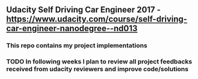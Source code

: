 ** Udacity Self Driving Car Engineer 2017 - https://www.udacity.com/course/self-driving-car-engineer-nanodegree--nd013
*** This repo contains my project implementations
*** TODO In following weeks I plan to review all project feedbacks received from udacity reviewers and improve code/solutions
